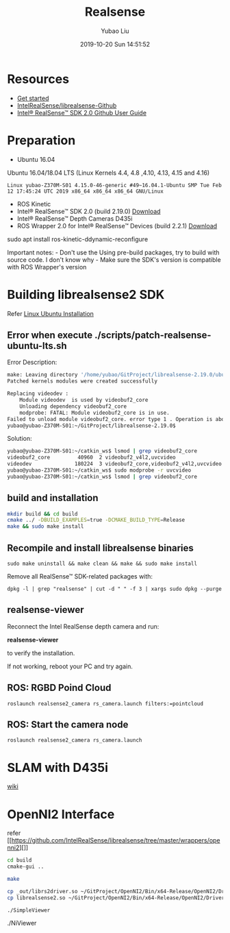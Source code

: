 #+STARTUP: showall
#+STARTUP: hidestars
#+LAYOUT: post
#+AUTHOR: Yubao Liu
#+CATEGORIES: default
#+TITLE: Realsense
#+DESCRIPTION: post
#+TAGS: realsense
#+TOC: nil
#+OPTIONS: H:2 num:t tags:t toc:nil timestamps:nil email:t date:t body-only:t
#+DATE: 2019-10-20 Sun 14:51:52
#+EXPORT_FILE_NAME: 2019-10-20-realsense.org.html
#+TOC: headlines 3
#+TOC: listings
#+TOC: tables

* Resources

-  [[https://realsense.intel.com/get-started/][Get started]]
-  [[https://github.com/IntelRealSense/librealsense][IntelRealSense/librealsense-Github]]
-  [[https://www.intel.com/content/dam/support/us/en/documents/emerging-technologies/intel-realsense-technology/Intel-RealSense-SDK2-Github-Guide.pdf][Intel®
   RealSense™ SDK 2.0 Github User Guide]]

* Preparation

-  Ubuntu 16.04

Ubuntu 16.04/18.04 LTS (Linux Kernels 4.4, 4.8 ,4.10, 4.13, 4.15 and
4.16)

=Linux yubao-Z370M-S01 4.15.0-46-generic #49~16.04.1-Ubuntu SMP Tue Feb 12 17:45:24 UTC 2019 x86_64 x86_64 x86_64 GNU/Linux=

-  ROS Kinetic
-  Intel® RealSense™ SDK 2.0 (build 2.19.0)
   [[https://github.com/IntelRealSense/librealsense/releases/tag/v2.19.0][Download]]
-  Intel® RealSense™ Depth Cameras D435i
-  ROS Wrapper 2.0 for Intel® RealSense™ Devices (build 2.2.1)
   [[https://github.com/intel-ros/realsense/releases][Download]]
   
#+begin_example bash
sudo apt install ros-kinetic-ddynamic-reconfigure
#+end_example

Important notes: - Don't use the Using pre-build packages, try to build
with source code. I don't know why - Make sure the SDK's version is
compatible with ROS Wrapper's version

* Building librealsense2 SDK

Refer
[[https://github.com/IntelRealSense/librealsense/blob/master/doc/installation.md][Linux
Ubuntu Installation]]

** Error when execute ./scripts/patch-realsense-ubuntu-lts.sh

Error Description:

#+BEGIN_SRC sh
    make: Leaving directory '/home/yubao/GitProject/librealsense-2.19.0/ubuntu-xenial-hwe'
    Patched kernels modules were created successfully

    Replacing videodev :
        Module videodev  is used by videobuf2_core
        Unloading dependency videobuf2_core
        modprobe: FATAL: Module videobuf2_core is in use.
    Failed to unload module videobuf2_core. error type 1 . Operation is aborted
    yubao@yubao-Z370M-S01:~/GitProject/librealsense-2.19.0$
#+END_SRC

Solution:

#+BEGIN_SRC sh
    yubao@yubao-Z370M-S01:~/catkin_ws$ lsmod | grep videobuf2_core
    videobuf2_core         40960  2 videobuf2_v4l2,uvcvideo
    videodev              180224  3 videobuf2_core,videobuf2_v4l2,uvcvideo
    yubao@yubao-Z370M-S01:~/catkin_ws$ sudo modprobe -r uvcvideo
    yubao@yubao-Z370M-S01:~/catkin_ws$ lsmod | grep videobuf2_core
#+END_SRC

** build and installation

#+BEGIN_SRC sh
    mkdir build && cd build
    cmake ../ -DBUILD_EXAMPLES=true -DCMAKE_BUILD_TYPE=Release
    make && sudo make install
#+END_SRC

** Recompile and install librealsense binaries

=sudo make uninstall && make clean && make && sudo make install=

Remove all RealSense™ SDK-related packages with:

=dpkg -l | grep "realsense" | cut -d " " -f 3 | xargs sudo dpkg --purge=

** realsense-viewer

Reconnect the Intel RealSense depth camera and run:

*realsense-viewer*

to verify the installation.

If not working, reboot your PC and try again.

#+CAPTION: Realsense Viewer

[[https://i.loli.net/2019/02/24/5c728a981f7a7.png]]
** ROS: RGBD Poind Cloud

=roslaunch realsense2_camera rs_camera.launch filters:=pointcloud=

** ROS: Start the camera node

=roslaunch realsense2_camera rs_camera.launch=

[[https://i.loli.net/2019/03/08/5c82255d93cdc.png]]
* SLAM with D435i

[[https://github.com/intel-ros/realsense/wiki/SLAM-with-D435i][wiki]]

* OpenNI2 Interface

refer
[[https://github.com/IntelRealSense/librealsense/tree/master/wrappers/openni2][]]

#+BEGIN_SRC sh
    cd build
    cmake-gui ..
#+END_SRC

#+CAPTION: RealSense2 OpenNI2 driver

[[https://i.loli.net/2019/02/26/5c752ff606fbc.png]]
#+BEGIN_SRC sh
    make

    cp _out/librs2driver.so ~/GitProject/OpenNI2/Bin/x64-Release/OpenNI2/Drivers/
    cp librealsense2.so ~/GitProject/OpenNI2/Bin/x64-Release/OpenNI2/Drivers/
#+END_SRC

=./SimpleViewer=

#+CAPTION: SimpleViewer

[[https://i.loli.net/2019/02/26/5c752f5f1be70.png]]
./NiViewer

#+CAPTION: NiViewer

[[https://i.loli.net/2019/02/26/5c753184142b0.png]]
